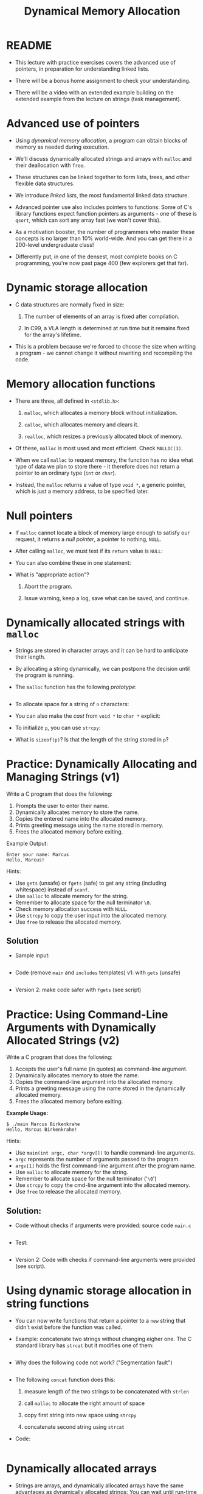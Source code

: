 #+title: Dynamical Memory Allocation
#+STARTUP:overview hideblocks indent
#+OPTIONS: toc:nil num:nil ^:nil
#+PROPERTY: header-args:C :main yes :includes <stdio.h> <stdlib.h> <string.h> <time.h> :results output :exports both :comments none :noweb yes
* README

- This lecture with practice exercises covers the advanced use of
  pointers, in preparation for understanding linked lists.

- There will be a bonus home assignment to check your understanding.

- There will be a video with an extended example building on the
  extended example from the lecture on strings (task management).

* Advanced use of pointers

- Using /dynamical memory allocation/, a program can obtain blocks of
  memory as needed during execution.

- We'll discuss dynamically allocated strings and arrays with =malloc=
  and their deallocation with =free=.

- These structures can be linked together to form lists, trees, and
  other flexible data structures.

- We introduce /linked lists/, the most fundamental linked data
  structure.

- Advanced pointer use also includes pointers to functions: Some of
  C's library functions expect function pointers as arguments - one of
  these is =qsort=, which can sort any array fast (we won't cover this).

- As a motivation booster, the number of programmers who master these
  concepts is no larger than 10% world-wide. And you can get there in
  a 200-level undergraduate class!

- Differently put, in one of the densest, most complete books on C
  programming, you're now past page 400 (few explorers get that far).

* Dynamic storage allocation

- C data structures are normally fixed in size:

  1. The number of elements of an array is fixed after compilation.

  2. In C99, a VLA length is determined at run time but it remains
     fixed for the array's lifetime.

- This is a problem because we're forced to choose the size when
  writing a program - we cannot change it without rewriting and
  recompiling the code.

* Memory allocation functions

- There are three, all defined in =<stdlib.h>=:

  1. =malloc=, which allocates a memory block without initialization.

  2. =calloc=, which allocates memory and clears it.

  3. =realloc=, which resizes a previously allocated block of memory.

- Of these, =malloc= is most used and most efficient. Check =MALLOC(3)=.

- When we call =malloc= to request memory, the function has no idea what
  type of data we plan to store there - it therefore does not return a
  pointer to an ordinary type (=int= or =char=).

- Instead, the =malloc= returns a value of type =void *=, a generic
  pointer, which is just a memory address, to be specified later.

* Null pointers

- If =malloc= cannot locate a block of memory large enough to satisfy
  our request, it returns a /null pointer/, a pointer to nothing, =NULL=.

- After calling =malloc=, we must test if its =return= value is =NULL=:

  #+begin_example C

  #+end_example

- You can also combine these in one statement:

  #+begin_example C

  #+end_example

- What is "appropriate action"?

  1. Abort the program.

  2. Issue warning, keep a log, save what can be saved, and continue.

* Dynamically allocated strings with =malloc=

- Strings are stored in character arrays and it can be hard to
  anticipate their length.

- By allocating a string dynamically, we can postpone the decision
  until the program is running.

- The =malloc= function has the following /prototype/:

  #+begin_src C :results none

  #+end_src

- To allocate space for a string of =n= characters:

  #+begin_example C

  #+end_example

- You can also make the /cast/ from =void *= to =char *= explicit:

  #+begin_example C

  #+end_example

- To initialize =p=, you can use =strcpy=:

  #+begin_example C

  #+end_example

- What is =sizeof(p)=? Is that the length of the string stored in =p=?

* Practice: Dynamically Allocating and Managing Strings (v1)

Write a C program that does the following:

1. Prompts the user to enter their name.
2. Dynamically allocates memory to store the name.
3. Copies the entered name into the allocated memory.
4. Prints greeting message using the name stored in memory.
5. Frees the allocated memory before exiting.

Example Output:
#+begin_example
Enter your name: Marcus
Hello, Marcus!
#+end_example

Hints:
- Use =gets= (unsafe) or =fgets= (safe) to get any string (including
  whitespace) instead of =scanf=.
- Use =malloc= to allocate memory for the string.
- Remember to allocate space for the null terminator =\0=.
- Check memory allocation success with =NULL=.
- Use =strcpy= to copy the user input into the allocated memory.
- Use =free= to release the allocated memory.

** Solution

- Sample input:
  #+begin_src bash :results output :exports both

  #+end_src

- Code (remove =main= and =includes= templates) v1: with =gets= (unsafe)
  #+begin_src C  :cmdline < nameInput :tangle main.c :main no :includes

  #+end_src

- Version 2: make code safer with =fgets= (see script)

* Practice: Using Command-Line Arguments with Dynamically Allocated Strings (v2)

Write a C program that does the following:

1. Accepts the user's full name (in quotes) as command-line argument.
2. Dynamically allocates memory to store the name.
3. Copies the command-line argument into the allocated memory.
4. Prints a greeting message using the name stored in the dynamically allocated memory.
5. Frees the allocated memory before exiting.

**Example Usage:**
#+begin_example
$ ./main Marcus Birkenkrahe
Hello, Marcus Birkenkrahe!
#+end_example

Hints:
- Use =main(int argc, char *argv[])= to handle command-line arguments.
- =argc= represents the number of arguments passed to the program.
- =argv[1]= holds the first command-line argument after the program name.
- Use =malloc= to allocate memory for the string.
- Remember to allocate space for the null terminator ('=\0=')
- Use =strcpy= to copy the cmd-line argument into the allocated memory.
- Use =free= to release the allocated memory.

** Solution:

- Code without checks if arguments were provided: source code =main.c=
  #+begin_src C :cmdline < name :results none :tangle main.c

  #+end_src

- Test:
  #+begin_src bash :results output :exports both

  #+end_src

- Version 2: Code with checks if command-line arguments were provided
  (see script).

* Using dynamic storage allocation in string functions

- You can now write functions that return a pointer to a =new= string
  that didn't exist before the function was called.

- Example: concatenate two strings without changing eigher one. The C
  standard library has =strcat= but it modifies one of them:

  #+begin_src C

  #+end_src

- Why does the following code not work? ("Segmentation fault")
  #+begin_src C :results silent
  
  #+end_src

- The following =concat= function does this:

  1) measure length of the two strings to be concatenated with =strlen=

  2) call =malloc= to allocate the right amount of space

  3) copy first string into new space using =strcpy=

  4) concatenate second string using =strcat=

- Code:

  #+begin_src C :main no

  #+end_src

* Dynamically allocated arrays

- Strings are arrays, and dynamically allocated arrays have the same
  advantages as dynamically allocated strings: You can wait until
  run-time to decide an array's size.

- C lets you allocate space for an array during execution and then
  access the array through a pointer to its first element.

- Sometimes, =calloc= is used instead of =malloc= since it initializes the
  memory that it allocates. =realloc= lets us shrink or grow the array.

* Using =malloc= to allocate storage for an array

- To allocate an array of =n= integers where =n= is to be computed during
  run-time, we

  1) declare an integer pointer variable =int *=

  2) allocate memory with =malloc= using =sizeof(int)=

  3) initialize the array (can use pointer arithmetic)

  4) =free= the array memory when we're done using =free(3)=.

- Code:

  #+begin_src C

  #+end_src

- Sometimes, you'll also see a casting operator =(int *)= before the
  =malloc= function - because it returns a =void *= pointer by
  default. You might see this when code is shared between C and C++.

  #+begin_src C :results silent

  #+end_src

* Safeguarding =malloc= with =fprintf=

- To ensure dynamic memory allocation is successful, it is good
  practice to safeguard against failures using conditional checks.

- The =fprintf= function can be used to display an error message to
  =stderr= (the standard error stream) when =malloc= returns =NULL=,
  preventing undefined behavior in the event of memory allocation
  failure.

  The script contains an example of how to use =fprintf=.

* Deallocating storage with =free=

- =malloc= and the other memory allocation functions obtain memory
  blocks from the /heap/. Calling them too often may exhaust it.

- The program may allocated memory and then lose track of it, wasting
  space:

  #+begin_src C

  #+end_src

* The "dangling pointer" problem

- The call =free(p)= deallocates the memory block that =p= points to, but
  it does not change =p= itself - it's a /dangling pointer/, and we must
  not use it unless it is reinitialized:

  #+begin_src C

  #+end_src

* Practice: Randomly Initialized Dynamic Arrays Using Command-Line Arguments

Write a C program that:
1. Dynamically allocates an array to store =n= integers, where =n= is
   provided as a command-line argument.
2. Initializes the array with random numbers between 1 and 100 using
   the =rand()= function.
3. Computes the sum of all elements in the array using pointer
   arithmetic.
4. Prints the array and the computed sum.
5. Safeguards against memory allocation failure with =fprintf=.
6. Frees the allocated memory after computation.


Solution via video, see also script.
